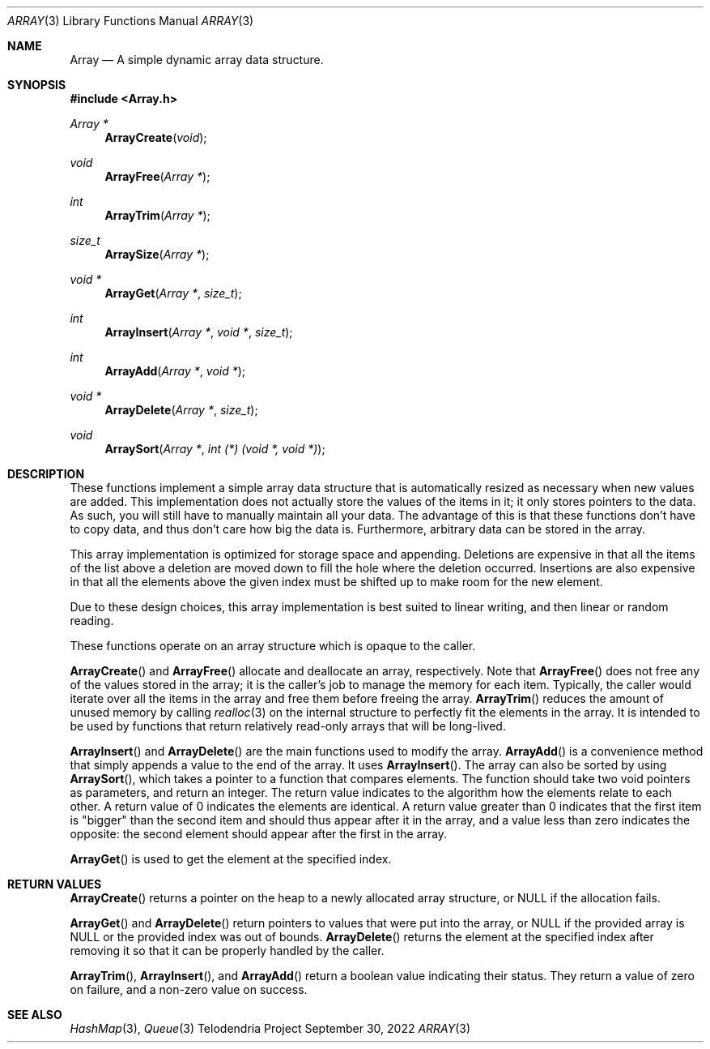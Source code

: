 .Dd $Mdocdate: September 30 2022 $
.Dt ARRAY 3
.Os Telodendria Project
.Sh NAME
.Nm Array
.Nd A simple dynamic array data structure.
.Sh SYNOPSIS
.In Array.h
.Ft Array *
.Fn ArrayCreate "void"
.Ft void
.Fn ArrayFree "Array *"
.Ft int
.Fn ArrayTrim "Array *"
.Ft size_t
.Fn ArraySize "Array *"
.Ft void *
.Fn ArrayGet "Array *" "size_t"
.Ft int
.Fn ArrayInsert "Array *" "void *" "size_t"
.Ft int
.Fn ArrayAdd "Array *" "void *"
.Ft void *
.Fn ArrayDelete "Array *" "size_t"
.Ft void
.Fn ArraySort "Array *" "int (*) (void *, void *)"
.Sh DESCRIPTION
These functions implement a simple array data structure that
is automatically resized as necessary when new values are added.
This implementation does not actually store the values of the
items in it; it only stores pointers to the data. As such, you will
still have to manually maintain all your data. The advantage of this
is that these functions don't have to copy data, and thus don't care
how big the data is. Furthermore, arbitrary data can be stored in the
array.
.Pp
This array implementation is optimized for storage space and appending.
Deletions are expensive in that all the items of the list above a deletion
are moved down to fill the hole where the deletion occurred. Insertions are
also expensive in that all the elements above the given index must be shifted
up to make room for the new element.
.Pp
Due to these design choices, this array implementation is best suited to
linear writing, and then linear or random reading.
.Pp
These functions operate on an array structure which is opaque to the
caller.
.Pp
.Fn ArrayCreate
and
.Fn ArrayFree
allocate and deallocate an array, respectively.
Note that
.Fn ArrayFree
does not free any of the values stored in the array; it is the caller's
job to manage the memory for each item. Typically, the caller would
iterate over all the items in the array and free them before freeing
the array.
.Fn ArrayTrim
reduces the amount of unused memory by calling
.Xr realloc 3
on the internal structure to perfectly fit the elements in the array. It
is intended to be used by functions that return relatively read-only arrays
that will be long-lived.
.Pp
.Fn ArrayInsert
and
.Fn ArrayDelete
are the main functions used to modify the array.
.Fn ArrayAdd
is a convenience method that simply appends a value to the end of the
array. It uses
.Fn ArrayInsert .
The array can also be sorted by using
.Fn ArraySort ,
which takes a pointer to a function that compares elements. The function
should take two
.Dv void
pointers as parameters, and return an integer. The return value indicates
to the algorithm how the elements relate to each other. A return value of
0 indicates the elements are identical. A return value greater than 0
indicates that the first item is "bigger" than the second item and should
thus appear after it in the array, and a value less than zero indicates
the opposite: the second element should appear after the first in the array.
.Pp
.Fn ArrayGet
is used to get the element at the specified index.
.Sh RETURN VALUES
.Fn ArrayCreate
returns a pointer on the heap to a newly allocated array structure, or
.Dv NULL
if the allocation fails.
.Pp
.Fn ArrayGet
and
.Fn ArrayDelete
return pointers to values that were put into the array, or
.Dv NULL
if the provided array is
.Dv NULL
or the provided index was out of bounds.
.Fn ArrayDelete
returns the element at the specified index after removing it so that
it can be properly handled by the caller.
.Pp
.Fn ArrayTrim ,
.Fn ArrayInsert ,
and
.Fn ArrayAdd
return a boolean value indicating their status. They return a value of zero
on failure, and a non-zero value on success.
.Sh SEE ALSO
.Xr HashMap 3 ,
.Xr Queue 3
